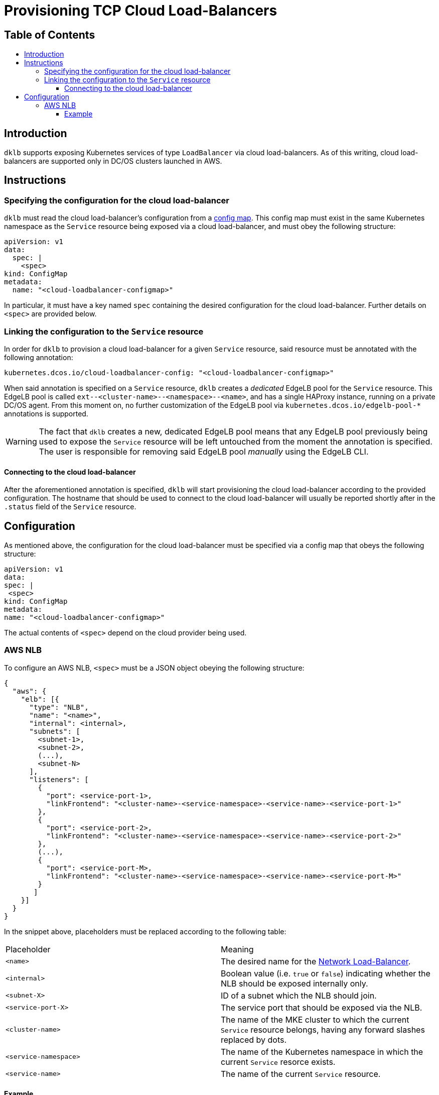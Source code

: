 :sectnums:
:numbered:
:toc: macro
:toc-title:
:toclevels: 3
:numbered!:
ifdef::env-github[]
:tip-caption: :bulb:
:note-caption: :information_source:
:important-caption: :heavy_exclamation_mark:
:caution-caption: :fire:
:warning-caption: :warning:
endif::[]

= Provisioning TCP Cloud Load-Balancers
:icons: font

[discrete]
== Table of Contents
toc::[]

== Introduction

`dklb` supports exposing Kubernetes services of type `LoadBalancer` via cloud load-balancers.
As of this writing, cloud load-balancers are supported only in DC/OS clusters launched in AWS.

== Instructions

=== Specifying the configuration for the cloud load-balancer

`dklb` must read the cloud load-balancer's configuration from a https://kubernetes.io/docs/tasks/configure-pod-container/configure-pod-configmap/[config map].
This config map must exist in the same Kubernetes namespace as the `Service` resource being exposed via a cloud load-balancer, and must obey the following structure:

[source,yaml]
----
apiVersion: v1
data:
  spec: |
    <spec>
kind: ConfigMap
metadata:
  name: "<cloud-loadbalancer-configmap>"
----

In particular, it must have a key named `spec` containing the desired configuration for the cloud load-balancer.
Further details on `<spec>` are provided below.

=== Linking the configuration to the `Service` resource

In order for `dklb` to provision a cloud load-balancer for a given `Service` resource, said resource must be annotated with the following annotation:

[source,text]
----
kubernetes.dcos.io/cloud-loadbalancer-config: "<cloud-loadbalancer-configmap>"
----

When said annotation is specified on a `Service` resource, `dklb` creates a _dedicated_ EdgeLB pool for the `Service` resource.
This EdgeLB pool is called `ext--<cluster-name>--<namespace>--<name>`, and has a single HAProxy instance, running on a private DC/OS agent.
From this moment on, no further customization of the EdgeLB pool via `kubernetes.dcos.io/edgelb-pool-*` annotations is supported.

[WARNING]
====
The fact that `dklb` creates a new, dedicated EdgeLB pool means that any EdgeLB pool previously being used to expose the `Service` resource will be left untouched from the moment the annotation is specified.
The user is responsible for removing said EdgeLB pool _manually_ using the EdgeLB CLI.
====

==== Connecting to the cloud load-balancer

After the aforementioned annotation is specified, `dklb` will start provisioning the cloud load-balancer according to the provided configuration.
The hostname that should be used to connect to the cloud load-balancer will usually be reported shortly after in the `.status` field of the `Service` resource.

== Configuration

As mentioned above, the configuration for the cloud load-balancer must be specified via a config map that obeys the following structure:

[source,yaml]
----
apiVersion: v1
data:
spec: |
 <spec>
kind: ConfigMap
metadata:
name: "<cloud-loadbalancer-configmap>"
----

The actual contents of `<spec>` depend on the cloud provider being used.

=== AWS NLB

To configure an AWS NLB, `<spec>` must be a JSON object obeying the following structure:

[source,json]
----
{
  "aws": {
    "elb": [{
      "type": "NLB",
      "name": "<name>",
      "internal": <internal>,
      "subnets": [
        <subnet-1>,
        <subnet-2>,
        (...),
        <subnet-N>
      ],
      "listeners": [
        {
          "port": <service-port-1>,
          "linkFrontend": "<cluster-name>-<service-namespace>-<service-name>-<service-port-1>"
        },
        {
          "port": <service-port-2>,
          "linkFrontend": "<cluster-name>-<service-namespace>-<service-name>-<service-port-2>"
        },
        (...),
        {
          "port": <service-port-M>,
          "linkFrontend": "<cluster-name>-<service-namespace>-<service-name>-<service-port-M>"
        }
       ]
    }]
  }
}
----

In the snippet above, placeholders must be replaced according to the following table:

|===
|Placeholder |Meaning
|`<name>` |The desired name for the https://docs.aws.amazon.com/elasticloadbalancing/latest/network/introduction.html[Network Load-Balancer].
|`<internal>` |Boolean value (i.e. `true` or `false`) indicating whether the NLB should be exposed internally only.
|`<subnet-X>` |ID of a subnet which the NLB should join.
|`<service-port-X>` |The service port that should be exposed via the NLB.
|`<cluster-name>` |The name of the MKE cluster to which the current `Service` resource belongs, having any forward slashes replaced by dots.
|`<service-namespace>`  |The name of the Kubernetes namespace in which the current `Service` resorce exists.
|`<service-name>`|The name of the current `Service` resource.
|===

==== Example

To expose the `redis` service created in the previous example using AWS NLB, and assuming the name of the MKE cluster is `dev/kubernetes01`, the following config map may be used:

[source,yaml]
----
apiVersion: v1
data:
  spec: |
    {
        "aws": {
            "elb": [{
                "type": "NLB",
                "name": "redis-nlb",
                "internal": false,
                "subnets": [
                  "subnet-07a3022372ce71ad4"
                ],
                "listeners": [{
                  "port": 6379,
                  "linkFrontend": "dev.kubernetes01:default:redis:6379"
                }]
            }]
        }
    }
kind: ConfigMap
metadata:
  name: redis-elb
----
